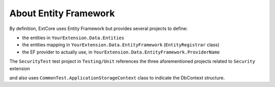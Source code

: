 About Entity Framework
**********************

By definition, ExtCore uses Entity Framework but provides several projects to define:

- the entities in ``YourExtension.Data.Entities``
- the entities mapping in ``YourExtension.Data.EntityFramework`` (``EntityRegistrar`` class)
- the EF provider to actually use, in ``YourExtension.Data.EntityFramework.ProviderName``

| The ``SecurityTest`` test project in ``Testing/Unit`` references the three aforementioned projects related to ``Security`` extension
and also uses ``CommonTest.ApplicationStorageContext`` class to indicate the DbContext structure.
